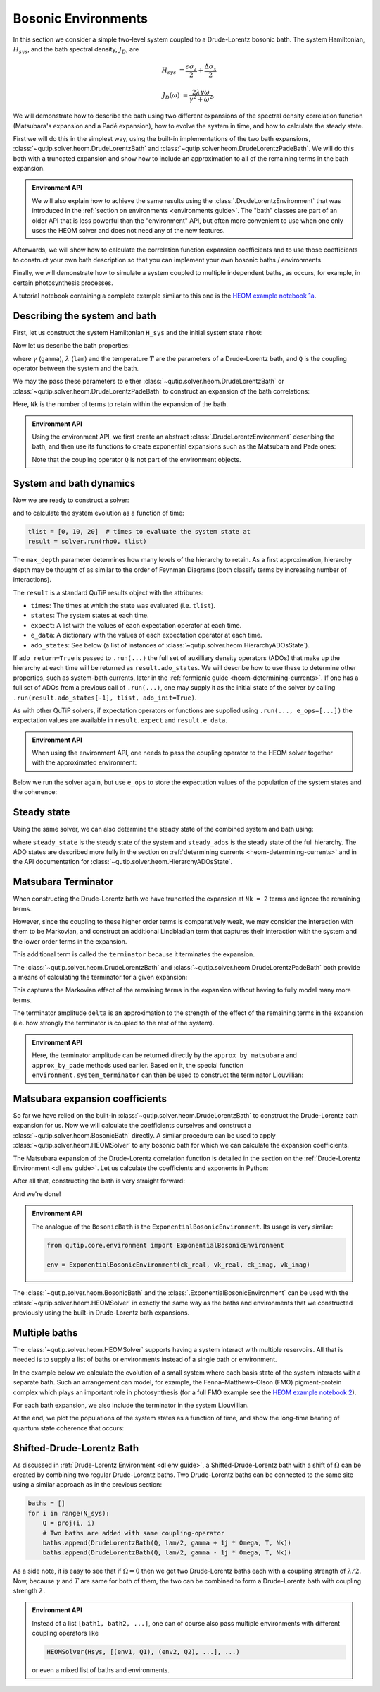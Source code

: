 ####################
Bosonic Environments
####################

In this section we consider a simple two-level system coupled to a
Drude-Lorentz bosonic bath. The system Hamiltonian, :math:`H_{sys}`, and the bath
spectral density, :math:`J_D`, are

.. math::

    H_{sys} &= \frac{\epsilon \sigma_z}{2} + \frac{\Delta \sigma_x}{2}

    J_D(\omega) &= \frac{2\lambda \gamma \omega}{\gamma^2 + \omega^2},

We will demonstrate how to describe the bath using two different expansions
of the spectral density correlation function (Matsubara's expansion and
a Padé expansion), how to evolve the system in time, and how to calculate
the steady state.

First we will do this in the simplest way, using the built-in implementations of
the two bath expansions, :class:`~qutip.solver.heom.DrudeLorentzBath` and
:class:`~qutip.solver.heom.DrudeLorentzPadeBath`. We will do this both with a
truncated expansion and show how to include an approximation to all of the
remaining terms in the bath expansion.

.. admonition:: Environment API

    We will also explain how to achieve the same results using the :class:`.DrudeLorentzEnvironment`
    that was introduced in the :ref:`section on environments <environments guide>`.
    The "bath" classes are part of an older API that is less powerful than the "environment" API,
    but often more convenient to use when one only uses the HEOM solver and does not need any of the new features.

Afterwards, we will show how to calculate the correlation function expansion coefficients and to
use those coefficients to construct your own bath description so that you can
implement your own bosonic baths / environments.

Finally, we will demonstrate how to simulate a system coupled to multiple
independent baths, as occurs, for example, in certain photosynthesis processes.

A tutorial notebook containing a complete example similar to this one is the
`HEOM example notebook 1a <https://nbviewer.org/urls/qutip.org/qutip-tutorials/tutorials-v5/heom/heom-1a-spin-bath-model-basic.ipynb>`_.


Describing the system and bath
------------------------------

First, let us construct the system Hamiltonian ``H_sys`` and the initial system state ``rho0``:

.. plot::
    :context: reset
    :nofigs:

    from qutip import basis, sigmax, sigmaz

    # The system Hamiltonian:
    eps = 0.5  # energy of the 2-level system
    Del = 1.0  # tunnelling term
    H_sys = 0.5 * eps * sigmaz() + 0.5 * Del * sigmax()

    # Initial state of the system:
    rho0 = basis(2,0) * basis(2,0).dag()

Now let us describe the bath properties:

.. plot::
    :context:
    :nofigs:

    # Bath properties:
    gamma = 0.5  # cut off frequency
    lam = 0.1  # coupling strength
    T = 0.5  # temperature

    # System-bath coupling operator:
    Q = sigmaz()

where :math:`\gamma` (``gamma``), :math:`\lambda` (``lam``) and the temperature :math:`T` are
the parameters of a Drude-Lorentz bath, and ``Q`` is the coupling operator between the system and the bath.

We may the pass these parameters to either
:class:`~qutip.solver.heom.DrudeLorentzBath` or
:class:`~qutip.solver.heom.DrudeLorentzPadeBath` to construct an expansion of
the bath correlations:

.. plot::
    :context:
    :nofigs:

    from qutip.solver.heom import DrudeLorentzBath
    from qutip.solver.heom import DrudeLorentzPadeBath

    # Number of expansion terms to retain:
    Nk = 2

    # Matsubara expansion:
    bath = DrudeLorentzBath(Q, lam, gamma, T, Nk)

    # Padé expansion:
    bath = DrudeLorentzPadeBath(Q, lam, gamma, T, Nk)

Here, ``Nk`` is the number of terms to retain within the expansion of the bath.

.. admonition:: Environment API

    Using the environment API, we first create an abstract :class:`.DrudeLorentzEnvironment` describing the bath,
    and then use its functions to create exponential expansions such as the Matsubara and Pade ones:

    .. plot::
        :context:
        :nofigs:

        from qutip.core.environment import DrudeLorentzEnvironment

        env = DrudeLorentzEnvironment(T, lam, gamma)

        # Matsubara expansion:
        approx = env.approx_by_matsubara(Nk)

        # Padé expansion:
        approx = env.approx_by_pade(Nk)

    Note that the coupling operator ``Q`` is not part of the environment objects.


.. _heom-bosonic-system-and-bath-dynamics:

System and bath dynamics
------------------------

Now we are ready to construct a solver:

.. plot::
    :context:
    :nofigs:

    from qutip.solver.heom import HEOMSolver

    max_depth = 5  # maximum hierarchy depth to retain
    options = {"nsteps": 15_000}

    solver = HEOMSolver(H_sys, bath, max_depth=max_depth, options=options)

and to calculate the system evolution as a function of time:

.. code-block:: python

    tlist = [0, 10, 20]  # times to evaluate the system state at
    result = solver.run(rho0, tlist)

The ``max_depth`` parameter determines how many levels of the hierarchy to
retain. As a first approximation, hierarchy depth may be thought of as similar
to the order of Feynman Diagrams (both classify terms by increasing number
of interactions).

The ``result`` is a standard QuTiP results object with the attributes:

- ``times``: The times at which the state was evaluated (i.e. ``tlist``).
- ``states``: The system states at each time.
- ``expect``: A list with the values of each expectation operator at each time.
- ``e_data``: A dictionary with the values of each expectation operator at each time.
- ``ado_states``: See below (a list of instances of :class:`~qutip.solver.heom.HierarchyADOsState`).

If ``ado_return=True`` is passed to ``.run(...)`` the full set of auxilliary
density operators (ADOs) that make up the hierarchy at each time will be
returned as ``result.ado_states``. We will describe how to use these to determine
other properties, such as system-bath currents, later in the :ref:`fermionic guide <heom-determining-currents>`.
If one has a full set of ADOs from a previous call of ``.run(...)``, one may
supply it as the initial state of the solver by calling
``.run(result.ado_states[-1], tlist, ado_init=True)``.

As with other QuTiP solvers, if expectation operators or functions are supplied
using ``.run(..., e_ops=[...])`` the expectation values are available in
``result.expect`` and ``result.e_data``.

.. admonition:: Environment API

    When using the environment API, one needs to pass the coupling operator
    to the HEOM solver together with the approximated environment:

    .. plot::
        :context:
        :nofigs:

        solver = HEOMSolver(H_sys, (approx, Q), max_depth=max_depth, options=options)


Below we run the solver again, but use ``e_ops`` to store the expectation
values of the population of the system states and the coherence:

.. plot::
    :context:

    # Define the operators that measure the populations of the two
    # system states:
    P11p = basis(2,0) * basis(2,0).dag()
    P22p = basis(2,1) * basis(2,1).dag()

    # Define the operator that measures the 0, 1 element of density matrix
    # (corresonding to coherence):
    P12p = basis(2,0) * basis(2,1).dag()

    # Run the solver:
    tlist = np.linspace(0, 20, 101)
    result = solver.run(rho0, tlist, e_ops={"11": P11p, "22": P22p, "12": P12p})

    # Plot the results:
    fig, axes = plt.subplots(1, 1, sharex=True, figsize=(6, 6))
    axes.plot(result.times, np.real(result.e_data["11"]), 'b', linewidth=2, label="P11")
    axes.plot(result.times, np.real(result.e_data["12"]), 'r', linewidth=2, label="P12")
    axes.set_xlabel(r't', fontsize=16)
    axes.legend(loc=0, fontsize=16)


Steady state
------------

Using the same solver, we can also determine the steady state of the
combined system and bath using:

.. plot::
    :context:
    :nofigs:

    steady_state, steady_ados = solver.steady_state()

where ``steady_state`` is the steady state of the system and ``steady_ados``
is the steady state of the full hierarchy. The ADO states are
described more fully in the section on :ref:`determining currents <heom-determining-currents>`
and in the API documentation for :class:`~qutip.solver.heom.HierarchyADOsState`.


Matsubara Terminator
--------------------

When constructing the Drude-Lorentz bath we have truncated the expansion at
``Nk = 2`` terms and ignore the remaining terms.

However, since the coupling to these higher order terms is comparatively weak,
we may consider the interaction with them to be Markovian, and construct an
additional Lindbladian term that captures their interaction with the system and
the lower order terms in the expansion.

This additional term is called the ``terminator`` because it terminates the
expansion.

The :class:`~qutip.solver.heom.DrudeLorentzBath` and
:class:`~qutip.solver.heom.DrudeLorentzPadeBath` both provide a means of
calculating the terminator for a given expansion:

.. plot::
    :context:
    :nofigs:

    # Matsubara expansion:
    bath = DrudeLorentzBath(Q, lam, gamma, T, Nk)

    # Padé expansion:
    bath = DrudeLorentzPadeBath(Q, lam, gamma, T, Nk)

    # Add terminator to the system Liouvillian:
    delta, terminator = bath.terminator()
    HL = liouvillian(H_sys) + terminator

    # Construct solver:
    solver = HEOMSolver(HL, bath, max_depth=max_depth, options=options)

This captures the Markovian effect of the remaining terms in the expansion
without having to fully model many more terms.

The terminator amplitude ``delta`` is an approximation to the strength of the effect of
the remaining terms in the expansion (i.e. how strongly the terminator is
coupled to the rest of the system).

.. admonition:: Environment API

    Here, the terminator amplitude can be returned directly by the ``approx_by_matsubara`` and ``approx_by_pade`` methods used earlier.
    Based on it, the special function ``environment.system_terminator`` can then be used to construct the terminator Liouvillian:

    .. plot::
        :context:
        :nofigs:

        from qutip.core.environment import system_terminator

        # Matsubara expansion:
        approx, delta = env.approx_by_matsubara(Nk, compute_delta=True)

        # Padé expansion:
        approx, delta = env.approx_by_pade(Nk, compute_delta=True)

        # Add terminator to the system Liouvillian:
        terminator = system_terminator(Q, delta)
        HL = liouvillian(H_sys) + terminator

        # Construct solver
        solver = HEOMSolver(HL, (approx, Q), max_depth=max_depth, options=options)


Matsubara expansion coefficients
--------------------------------

So far we have relied on the built-in
:class:`~qutip.solver.heom.DrudeLorentzBath` to construct the Drude-Lorentz
bath expansion for us. Now we will calculate the coefficients ourselves and
construct a :class:`~qutip.solver.heom.BosonicBath` directly. A similar
procedure can be used to apply :class:`~qutip.solver.heom.HEOMSolver` to any
bosonic bath for which we can calculate the expansion coefficients.

The Matsubara expansion of the Drude-Lorentz correlation function is detailed in
the section on the :ref:`Drude-Lorentz Environment <dl env guide>`.
Let us calculate the coefficients and exponents in Python:

.. plot::
    :context:
    :nofigs:

    # Convenience functions and parameters:

    def cot(x):
        return 1. / np.tan(x)

    beta = 1. / T

    # Number of expansion terms to calculate:
    Nk = 2

    # C_real expansion terms:
    ck_real = [lam * gamma / np.tan(gamma / (2 * T))]
    ck_real.extend([
        (8 * lam * gamma * T * np.pi * k * T /
            ((2 * np.pi * k * T)**2 - gamma**2))
        for k in range(1, Nk + 1)
    ])
    vk_real = [gamma]
    vk_real.extend([2 * np.pi * k * T for k in range(1, Nk + 1)])

    # C_imag expansion terms (this is the full expansion):
    ck_imag = [lam * gamma * (-1.0)]
    vk_imag = [gamma]

After all that, constructing the bath is very straight forward:

.. plot::
    :context:
    :nofigs:

    from qutip.solver.heom import BosonicBath

    bath = BosonicBath(Q, ck_real, vk_real, ck_imag, vk_imag)

And we're done!

.. admonition:: Environment API

    The analogue of the ``BosonicBath`` is the ``ExponentialBosonicEnvironment``.
    Its usage is very similar:

    .. code-block:: python

        from qutip.core.environment import ExponentialBosonicEnvironment

        env = ExponentialBosonicEnvironment(ck_real, vk_real, ck_imag, vk_imag)

The :class:`~qutip.solver.heom.BosonicBath` and the :class:`.ExponentialBosonicEnvironment` can be used with the
:class:`~qutip.solver.heom.HEOMSolver` in exactly the same way as the baths and environments that
we constructed previously using the built-in Drude-Lorentz bath expansions.


Multiple baths
--------------

The :class:`~qutip.solver.heom.HEOMSolver` supports having a system interact
with multiple reservoirs. All that is needed is to supply a list of baths or environments
instead of a single bath or environment.

In the example below we calculate the evolution of a small system where
each basis state of the system interacts with a separate bath. Such
an arrangement can model, for example, the Fenna–Matthews–Olson (FMO)
pigment-protein complex which plays an important role in photosynthesis
(for a full FMO example see the
`HEOM example notebook 2 <https://nbviewer.org/urls/qutip.org/qutip-tutorials/tutorials-v5/heom/heom-2-fmo-example.ipynb>`_).

For each bath expansion, we also include the terminator in the system
Liouvillian.

At the end, we plot the populations of the system states as a function of
time, and show the long-time beating of quantum state coherence that
occurs:

.. plot::
    :context: close-figs

    # The size of the system:
    N_sys = 3

    def proj(i, j):
        """ A helper function for creating an interaction operator. """
        return basis(N_sys, i) * basis(N_sys, j).dag()

    # Construct one bath for each system state:
    baths = []
    for i in range(N_sys):
        Q = proj(i, i)
        baths.append(DrudeLorentzBath(Q, lam, gamma, T, Nk))

    # Construct the system Liouvillian from the system Hamiltonian and
    # bath expansion terminators:
    H_sys = sum((i + 0.5) * eps * proj(i, i) for i in range(N_sys))
    H_sys += sum(
      (i + j + 0.5) * Del * proj(i, j)
      for i in range(N_sys) for j in range(N_sys)
      if i != j
    )
    HL = liouvillian(H_sys) + sum(bath.terminator()[1] for bath in baths)

    # Construct the solver (pass a list of baths):
    solver = HEOMSolver(HL, baths, max_depth=max_depth, options=options)

    # Run the solver:
    rho0 = basis(N_sys, 0) * basis(N_sys, 0).dag()
    tlist = np.linspace(0, 5, 200)
    e_ops = {
        f"P{i}": proj(i, i)
        for i in range(N_sys)
    }
    result = solver.run(rho0, tlist, e_ops=e_ops)

    # Plot populations:
    fig, axes = plt.subplots(1, 1, sharex=True, figsize=(8,8))
    for label, values in result.e_data.items():
        axes.plot(result.times, np.real(values), label=label)
    axes.set_xlabel(r't', fontsize=16)
    axes.set_ylabel(r"Population", fontsize=16)
    axes.legend(loc=0, fontsize=16)

Shifted-Drude-Lorentz Bath
--------------------------

As discussed in :ref:`Drude-Lorentz Environment <dl env guide>`, a Shifted-Drude-Lorentz bath
with a shift of :math:`\Omega` can be created by combining two regular Drude-Lorentz baths.
Two Drude-Lorentz baths can be connected to the same site using a similar approach as in the previous section:

.. code-block:: python

    baths = []
    for i in range(N_sys):
        Q = proj(i, i)
        # Two baths are added with same coupling-operator
        baths.append(DrudeLorentzBath(Q, lam/2, gamma + 1j * Omega, T, Nk))
        baths.append(DrudeLorentzBath(Q, lam/2, gamma - 1j * Omega, T, Nk))

As a side note, it is easy to see that if :math:`\Omega=0` then we get two
Drude-Lorentz baths each with a coupling strength of :math:`\lambda/2`.
Now, because :math:`\gamma` and :math:`T` are same for both of them, the
two can be combined to form a Drude-Lorentz bath with coupling strength :math:`\lambda`.

.. admonition:: Environment API

    Instead of a list ``[bath1, bath2, ...]``, one can of course also pass multiple
    environments with different coupling operators like

    .. code-block:: python

        HEOMSolver(Hsys, [(env1, Q1), (env2, Q2), ...], ...)

    or even a mixed list of baths and environments.


.. plot::
    :context: reset
    :include-source: false
    :nofigs:

    # reset the context at the end
